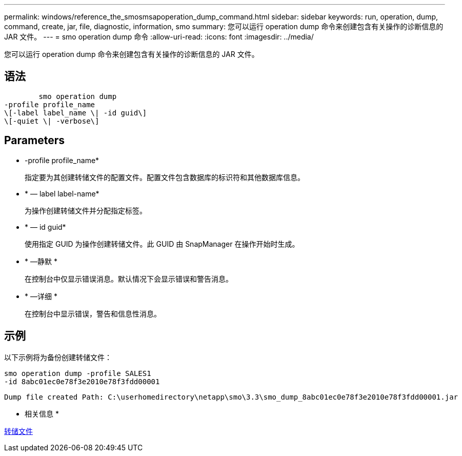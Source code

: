 ---
permalink: windows/reference_the_smosmsapoperation_dump_command.html 
sidebar: sidebar 
keywords: run, operation, dump, command, create, jar, file, diagnostic, information, smo 
summary: 您可以运行 operation dump 命令来创建包含有关操作的诊断信息的 JAR 文件。 
---
= smo operation dump 命令
:allow-uri-read: 
:icons: font
:imagesdir: ../media/


[role="lead"]
您可以运行 operation dump 命令来创建包含有关操作的诊断信息的 JAR 文件。



== 语法

[listing]
----

        smo operation dump
-profile profile_name
\[-label label_name \| -id guid\]
\[-quiet \| -verbose\]
----


== Parameters

* -profile profile_name*
+
指定要为其创建转储文件的配置文件。配置文件包含数据库的标识符和其他数据库信息。

* * — label label-name*
+
为操作创建转储文件并分配指定标签。

* * — id guid*
+
使用指定 GUID 为操作创建转储文件。此 GUID 由 SnapManager 在操作开始时生成。

* * —静默 *
+
在控制台中仅显示错误消息。默认情况下会显示错误和警告消息。

* * —详细 *
+
在控制台中显示错误，警告和信息性消息。





== 示例

以下示例将为备份创建转储文件：

[listing]
----
smo operation dump -profile SALES1
-id 8abc01ec0e78f3e2010e78f3fdd00001
----
[listing]
----
Dump file created Path: C:\userhomedirectory\netapp\smo\3.3\smo_dump_8abc01ec0e78f3e2010e78f3fdd00001.jar
----
* 相关信息 *

xref:concept_dump_files.adoc[转储文件]
